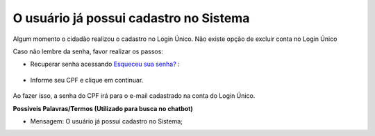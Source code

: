 ﻿O usuário já possui cadastro no Sistema
=======================================

Algum momento o cidadão realizou o cadastro no Login Único. Não existe opção de excluir conta no Login Único 

Caso não lembre da senha, favor realizar os passos:

- Recuperar senha acessando `Esqueceu sua senha?`_ |site externo|:

.. figure:: _images/telaincialcomesqueceusenhagovbr.jpg
   :align: center
   :alt: Tela inicial do Login Único com destaque no link Esqueceu sua senha?. O link está localizado abaixo do campo SENHA presente na tela.
   
- Informe seu CPF e clique em continuar.


.. figure:: _images/telaesquecisenhacomcaptchagovbr.jpg
   :align: center
   :alt: Tela ativa para solicitar recuperação da senha com campo Informe o CPF, CAPTCHA e os botões CONTINUAR e CANCELAR 

Ao fazer isso, a senha do CPF irá para o e-mail cadastrado na conta do Login Único.

**Possíveis Palavras/Termos (Utilizado para busca no chatbot)**

- Mensagem: O usuário já possui cadastro no Sistema; 
 
.. _`Esqueceu sua senha?`: https://acesso.gov.br/servicos-cidadao/acesso/#/recuperarSenha
.. |site externo| image:: _images/site-ext.gif
            